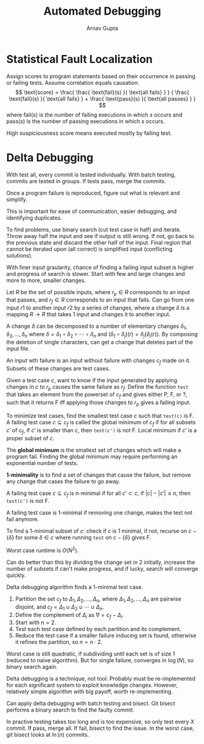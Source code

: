 #+title: Automated Debugging
#+author: Arnav Gupta
#+LATEX_HEADER: \usepackage{parskip,darkmode}
#+LATEX_HEADER: \enabledarkmode

* Statistical Fault Localization
Assign scores to program statements based on their occurrence in passing or failing tests.
Assume correlation equals causation.
$$
\text{score}
= \frac{ \frac{ \text{fail}(s) }{ \text{all fails} } }
{ \frac{ \text{fail}(s) }{ \text{all fails} } + \frac{ \text{pass}(s) }{ \text{all passes} } }
$$
where $\text{fail}(s)$ is the number of failing executions in which $s$ occurs and
$\text{pass}(s)$ is the number of passing executions in which $s$ occurs.

High suspiciousness score means executed mostly by failing test.

* Delta Debugging
With test all, every commit is tested individually.
With batch testing, commits are tested in groups.
If tests pass, merge the commits.

Once a program failure is reproduced, figure out what is relevant and simplify.

This is important for ease of communication, easier debugging, and identifying duplicates.

To find problems, use binary search (cut test case in half) and iterate.
Throw away half the input and see if output is still wrong.
If not, go back to the previous state and discard the other half of the input.
Final region that cannot be iterated upon (all correct) is simplified input
(conflicting solutions).

With finer input graularity, chance of finding a failing input subset is higher and
progress of search is slower.
Start with few and large changes and more to more, smaller changes.

Let $R$ be the set of possible inputs, where $r_{p} \in R$ corresponds to an input that passes,
and $r_{f} \in R$ corresponds to an input that fails.
Can go from one input $r1$ to another input $r2$ by a series of changes, where a change $\delta$
is a mapping $R \to R$ that takes 1 input and changes it to another input.

A change $\delta$ can be decomposed to a number of elementary changes
$\delta_{1}, \delta_{2}, \dots, \delta_{n}$ where
$\delta = \delta_{1} \circ \delta_{2} \circ \cdots \circ \delta_{n}$ and
$(\delta_{1} \circ \delta_{j})(r) = \delta_{j}(\delta_{i}(r))$.
By composing the deletion of single characters, can get a change that deletes part of the input
file.

An input wth failure is an input without failure with changes $c_{f}$ made on it.
Subsets of these changes are test cases.

Given a test case $c$, want to know if the input generated by applying changes in $c$ to $r_{p}$
causes the same failure as $r_{f}$.
Define the function ~test~ that takes an element from the powerset of $c_{f}$ and gives
either P, F, or ?, such that it returns F iff applying those changes to $r_{p}$ gives a failing input.

To minimize test cases, find the smallest test case $c$ such that ~test(c)~ is F.
A failing test case $c \subseteq c_{f}$ is called the global minimum of $c_{f}$ if
for all subsets $c'$ of $c_{f}$, if $c'$ is smaller than $c$, then ~test(c')~ is not F.
Local minimum if $c'$ is a proper subset of $c$.

The *global minimum* is the smallest set of changes which will make a program fail.
Finding the global minimum may require performing an exponential number of tests.

*1-minimality* is to find a set of changes that cause the failure, but remove any change that cases
the failure to go away.

A failing test case $c \subseteq c_{f}$ is n-minimal if for all $c' \subset c$, if $|c| - |c'| \le n$,
then ~test(c')~ is not F.

A failing test case is 1-minimal if removing one change, makes the test not fail anymore.

To find a 1-minimal subset of $c$: check if $c$ is 1 minimal, if not, recurse on
$c - \{\delta\}$ for some $\delta \in c$ where running ~test~ on $c - \{\delta\}$ gives F.

Worst case runtime is $O(N^{2})$.

Can do better than this by dividing the change set in 2 initially, increase the number of subsets if
can't make progress, and if lucky, search will converge quickly.

Delta debugging algorithm finds a 1-minimal test case.
1. Partition the set $c_{f}$ to $\Delta_{1}, \Delta_{2}, \dots, \Delta_{n}$,
   where $\Delta_{1}, \Delta_{2}, \dots, \Delta_{n}$ are pairwise disjoint, and
   $c_{f} = \Delta_{1} \cup \Delta_{2} \cup \cdots \cup \Delta_{n}$.
2. Define the complement of $\Delta_{i}$ as $\nabla = c_{f} - \Delta_{i}$.
3. Start with $n = 2$.
4. Test each test case defined by each partition and its complement.
5. Reduce the test case if a smaller failure inducing set is found, otherwise it refines the
   partition, so $n = n \cdot 2$.

Worst case is still quadratic, if subdividing until each set is of size 1 (reduced to naive
algorithm). But for single failure, converges in $\log(N)$, so binary search again.

Delta debugging is a technique, not tool.
Probably must be re-implemented for each significant system to exploit knowledge changes.
However, relatively simple algorithm with big payoff, worth re-implementing.

Can apply delta debugging with batch testing and bisect.
Git bisect performs a binary search to find the faulty commit.

In practive testing takes too long and is too expensive, so only test every $X$ commit.
If pass, merge all. If fail, bisect to find the issue.
In the worst case, git bisect looks at $\ln(n)$ commits.
